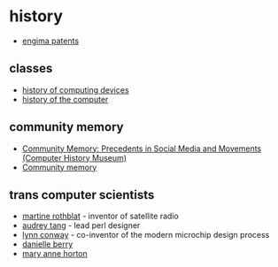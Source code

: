 * history

- [[https://www.cryptomuseum.com/crypto/enigma/patents/index.htm][engima patents]]

** classes
- [[https://www.cs.mcgill.ca/~cs573/fall2002/notes/lec273/][history of computing devices]]
- [[http://alanclements.org/COA_Students__ComputerHistoryOverview_V2.3.pdf][history of the computer]]

** community memory
- [[https://computerhistory.org/blog/community-memory-precedents-in-social-media-and-movements/][Community Memory: Precedents in Social Media and Movements (Computer History Museum)]]
- [[https://www.mollywhite.net/micro/entry/community-memory][Community memory]] 

** trans computer scientists
- [[http://en.wikipedia.org/wiki/Martine_Rothblatt][martine rothblat]] - inventor of satellite radio
- [[http://en.wikipedia.org/wiki/Audrey_Tang][audrey tang]] - lead perl designer
- [[http://en.wikipedia.org/wiki/Lynn_Conway][lynn conway]] - co-inventor of the modern microchip design process
- [[http://en.wikipedia.org/wiki/Danielle_Berry][danielle berry]]
- [[http://en.wikipedia.org/wiki/Mary_Ann_Horton][mary anne horton]]
